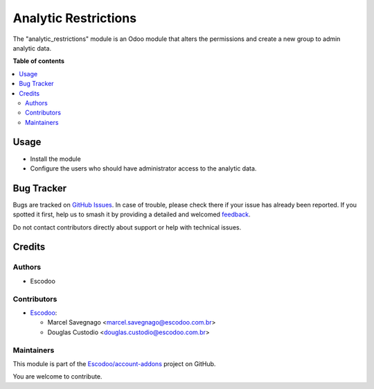 =====================
Analytic Restrictions
=====================

.. 
   !!!!!!!!!!!!!!!!!!!!!!!!!!!!!!!!!!!!!!!!!!!!!!!!!!!!
   !! This file is generated by oca-gen-addon-readme !!
   !! changes will be overwritten.                   !!
   !!!!!!!!!!!!!!!!!!!!!!!!!!!!!!!!!!!!!!!!!!!!!!!!!!!!
   !! source digest: sha256:0bfd82e8e7890eed12df1ca79150c5da65df27c5e818203c926aa1f6b9de14c2
   !!!!!!!!!!!!!!!!!!!!!!!!!!!!!!!!!!!!!!!!!!!!!!!!!!!!

.. |badge1| image:: https://img.shields.io/badge/maturity-Beta-yellow.png
    :target: https://odoo-community.org/page/development-status
    :alt: Beta
.. |badge2| image:: https://img.shields.io/badge/licence-AGPL--3-blue.png
    :target: http://www.gnu.org/licenses/agpl-3.0-standalone.html
    :alt: License: AGPL-3
.. |badge3| image:: https://img.shields.io/badge/github-Escodoo%2Faccount--addons-lightgray.png?logo=github
    :target: https://github.com/Escodoo/account-addons/tree/14.0/analytic_restrictions
    :alt: Escodoo/account-addons

|badge1| |badge2| |badge3|

The "analytic_restrictions" module is an Odoo module that alters the permissions and create a new group to admin analytic data.

**Table of contents**

.. contents::
   :local:

Usage
=====

* Install the module
* Configure the users who should have administrator access to the analytic data.

Bug Tracker
===========

Bugs are tracked on `GitHub Issues <https://github.com/Escodoo/account-addons/issues>`_.
In case of trouble, please check there if your issue has already been reported.
If you spotted it first, help us to smash it by providing a detailed and welcomed
`feedback <https://github.com/Escodoo/account-addons/issues/new?body=module:%20analytic_restrictions%0Aversion:%2014.0%0A%0A**Steps%20to%20reproduce**%0A-%20...%0A%0A**Current%20behavior**%0A%0A**Expected%20behavior**>`_.

Do not contact contributors directly about support or help with technical issues.

Credits
=======

Authors
~~~~~~~

* Escodoo

Contributors
~~~~~~~~~~~~

* `Escodoo <https://www.escodoo.com.br>`_:

  * Marcel Savegnago <marcel.savegnago@escodoo.com.br>
  * Douglas Custodio <douglas.custodio@escodoo.com.br>

Maintainers
~~~~~~~~~~~

This module is part of the `Escodoo/account-addons <https://github.com/Escodoo/account-addons/tree/14.0/analytic_restrictions>`_ project on GitHub.

You are welcome to contribute.
